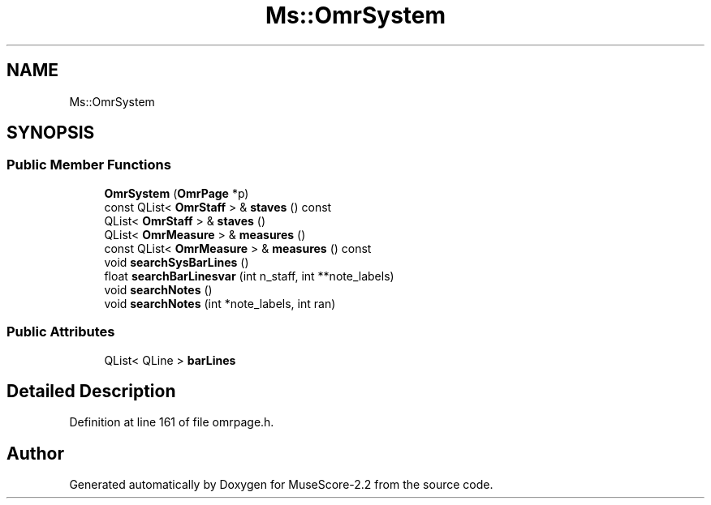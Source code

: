 .TH "Ms::OmrSystem" 3 "Mon Jun 5 2017" "MuseScore-2.2" \" -*- nroff -*-
.ad l
.nh
.SH NAME
Ms::OmrSystem
.SH SYNOPSIS
.br
.PP
.SS "Public Member Functions"

.in +1c
.ti -1c
.RI "\fBOmrSystem\fP (\fBOmrPage\fP *p)"
.br
.ti -1c
.RI "const QList< \fBOmrStaff\fP > & \fBstaves\fP () const"
.br
.ti -1c
.RI "QList< \fBOmrStaff\fP > & \fBstaves\fP ()"
.br
.ti -1c
.RI "QList< \fBOmrMeasure\fP > & \fBmeasures\fP ()"
.br
.ti -1c
.RI "const QList< \fBOmrMeasure\fP > & \fBmeasures\fP () const"
.br
.ti -1c
.RI "void \fBsearchSysBarLines\fP ()"
.br
.ti -1c
.RI "float \fBsearchBarLinesvar\fP (int n_staff, int **note_labels)"
.br
.ti -1c
.RI "void \fBsearchNotes\fP ()"
.br
.ti -1c
.RI "void \fBsearchNotes\fP (int *note_labels, int ran)"
.br
.in -1c
.SS "Public Attributes"

.in +1c
.ti -1c
.RI "QList< QLine > \fBbarLines\fP"
.br
.in -1c
.SH "Detailed Description"
.PP 
Definition at line 161 of file omrpage\&.h\&.

.SH "Author"
.PP 
Generated automatically by Doxygen for MuseScore-2\&.2 from the source code\&.
